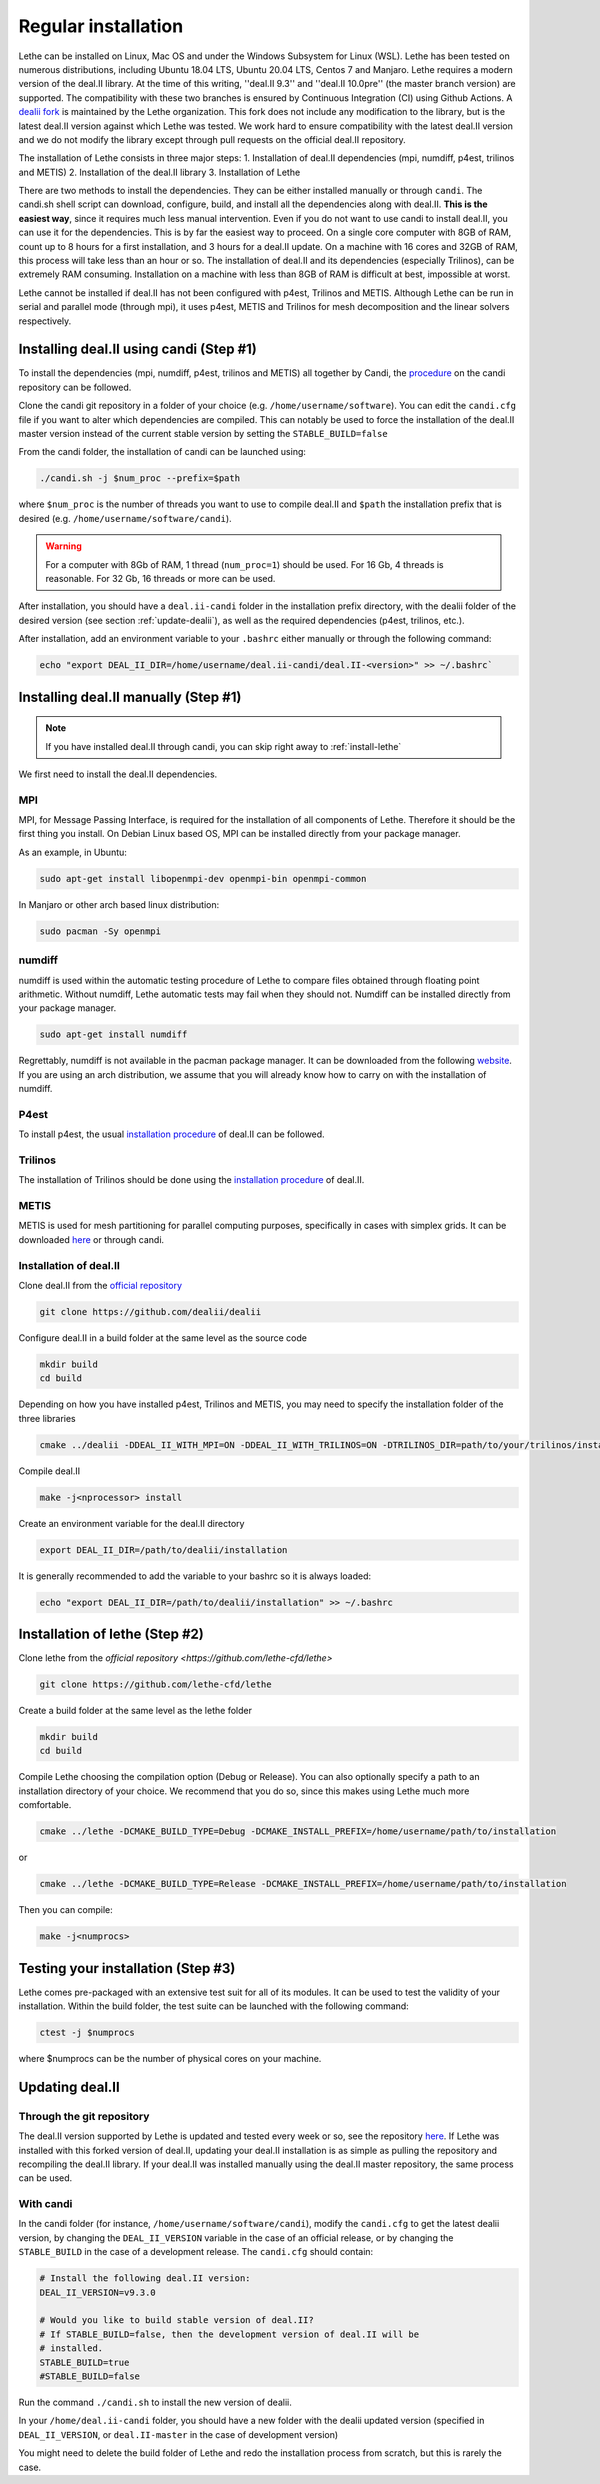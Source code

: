 #####################
Regular installation
#####################

Lethe can be installed on Linux, Mac OS and under the Windows Subsystem for Linux (WSL). Lethe has been tested on numerous distributions, including Ubuntu 18.04 LTS, Ubuntu 20.04 LTS, Centos 7 and Manjaro. Lethe requires a modern version of the deal.II library. At the time of this writing, ''deal.II 9.3'' and ''deal.II 10.0pre'' (the master branch version) are supported. The compatibility with these two branches is ensured by Continuous Integration (CI) using Github Actions. A `dealii fork <https://github.com/lethe-cfd/dealii>`_ is maintained by the Lethe organization. This fork does not include any modification to the library, but is the latest deal.II version against which Lethe was tested. We work hard to ensure compatibility with the latest deal.II version and we do not modify the library except through pull requests on the official deal.II repository.

The installation of Lethe consists in three major steps:
1. Installation of deal.II dependencies (mpi, numdiff, p4est, trilinos and METIS)
2. Installation of the deal.II library
3. Installation of Lethe

There are two methods to install the dependencies. They can be either installed manually or through ``candi``. The candi.sh shell script can download, configure, build, and install all the dependencies along with deal.II. **This is the easiest way**, since it requires much less manual intervention. Even if you do not want to use candi to install deal.II, you can use it for the dependencies. This is by far the easiest way to proceed. On a single core computer with 8GB of RAM, count up to 8 hours for a first installation, and 3 hours for a deal.II update. On a machine with 16 cores and 32GB of RAM, this process will take less than an hour or so. The installation of deal.II and its dependencies (especially Trilinos), can be extremely RAM consuming. Installation on a machine with less than 8GB of RAM is difficult at best, impossible at worst.

Lethe cannot be installed if deal.II has not been configured with p4est, Trilinos and METIS. Although Lethe can be run in serial and parallel mode (through mpi), it uses p4est, METIS and Trilinos for mesh decomposition and the linear solvers respectively. 

Installing deal.II using candi (Step #1)
-----------------------------------------

To install the dependencies (mpi, numdiff, p4est, trilinos and METIS) all together by Candi, the `procedure <https://github.com/dealii/candi.git>`_ on the candi repository can be followed.

Clone the candi git repository in a folder of your choice  (e.g. ``/home/username/software``). You can edit the ``candi.cfg`` file if you want to alter which dependencies are compiled. This can notably be used to force the installation of the deal.II master version instead of the current stable version by setting the ``STABLE_BUILD=false``

From the candi folder, the installation of candi can be launched using:

.. code-block:: text

  ./candi.sh -j $num_proc --prefix=$path


where ``$num_proc`` is the number of threads you want to use to compile deal.II and ``$path`` the installation prefix that is desired (e.g. ``/home/username/software/candi``). 

.. warning:: 
  For a computer with 8Gb of RAM, 1 thread (``num_proc=1``) should be used. For 16 Gb, 4 threads is reasonable. For 32 Gb, 16 threads or more can be used.


After installation, you should have a ``deal.ii-candi`` folder in the installation prefix directory, with the dealii folder of the desired version (see section :ref:`update-dealii`), as well as the required dependencies (p4est, trilinos, etc.).

After installation, add an environment variable to your ``.bashrc`` either manually or through the following command:

.. code-block:: text

   echo "export DEAL_II_DIR=/home/username/deal.ii-candi/deal.II-<version>" >> ~/.bashrc`

Installing deal.II manually (Step #1)
--------------------------------------
.. note:: 
  If you have installed deal.II through candi, you can skip right away to :ref:`install-lethe`

We first need to install the deal.II dependencies.


MPI
~~~~~

MPI, for Message Passing Interface, is required for the installation of all components of Lethe. Therefore it should be the first thing you install. On Debian Linux based OS, MPI can be installed directly from your package manager. 

As an example, in Ubuntu:

.. code-block:: text

  sudo apt-get install libopenmpi-dev openmpi-bin openmpi-common

In Manjaro or other arch based linux distribution:

.. code-block:: text
  
  sudo pacman -Sy openmpi


numdiff
~~~~~~~~

numdiff is used within the automatic testing procedure of Lethe to compare files obtained through floating point arithmetic. Without numdiff, Lethe automatic tests may fail when they should not. Numdiff can be installed directly from your package manager.

.. code-block:: text

  sudo apt-get install numdiff

Regrettably, numdiff is not available in the pacman package manager. It can be downloaded from the following `website <http://www.nongnu.org/numdiff/>`_. If you are using an arch distribution, we assume that you will already know how to carry on with the installation of numdiff. 

P4est
~~~~~~~

To install p4est, the usual `installation procedure <https://www.dealii.org/current/external-libs/p4est.html>`_ of deal.II can be followed.



Trilinos
~~~~~~~~~

The installation of Trilinos should be done using the `installation procedure <https://www.dealii.org/current/external-libs/trilinos.html>`_ of deal.II.



METIS
~~~~~~~

METIS is used for mesh partitioning for parallel computing purposes, specifically in cases with simplex grids. It can be downloaded `here <http://glaros.dtc.umn.edu/gkhome/metis/metis/download>`_ or through candi.



Installation of deal.II
~~~~~~~~~~~~~~~~~~~~~~~~~~~~~~~~~~~~

Clone deal.II from the `official repository <https://github.com/dealii/dealii>`_

.. code-block:: text

  git clone https://github.com/dealii/dealii 

Configure deal.II in a build folder at the same level as the source code

.. code-block:: text

  mkdir build
  cd build

Depending on how you have installed p4est, Trilinos and METIS, you may need to specify the installation folder of the three libraries

.. code-block:: text

  cmake ../dealii -DDEAL_II_WITH_MPI=ON -DDEAL_II_WITH_TRILINOS=ON -DTRILINOS_DIR=path/to/your/trilinos/installation -DDEAL_II_WITH_P4EST=ON -DP4EST_DIR=path/to/your/p4est/installation  -DDEAL_II_WITH_METIS=ON -DMETIS_DIR=path/to/your/metis/installation -DCMAKE_INSTALL_PREFIX=/path/to/desired/installation`

Compile deal.II

.. code-block:: text

  make -j<nprocessor> install

Create an environment variable for the deal.II directory

.. code-block:: text
 
  export DEAL_II_DIR=/path/to/dealii/installation

It is generally recommended to add the variable to your bashrc so it is always loaded:

.. code-block:: text

 echo "export DEAL_II_DIR=/path/to/dealii/installation" >> ~/.bashrc

.. _install-lethe:

Installation of lethe (Step #2)
-------------------------------

Clone lethe from the `official repository <https://github.com/lethe-cfd/lethe>`

.. code-block:: text

  git clone https://github.com/lethe-cfd/lethe 

Create a build folder at the same level as the lethe folder

.. code-block:: text

  mkdir build
  cd build

Compile Lethe choosing the compilation option (Debug or Release). You can also optionally specify a path to an installation directory of your choice. We recommend that you do so, since this makes using Lethe much more comfortable.

.. code-block:: text

  cmake ../lethe -DCMAKE_BUILD_TYPE=Debug -DCMAKE_INSTALL_PREFIX=/home/username/path/to/installation

or

.. code-block:: text

  cmake ../lethe -DCMAKE_BUILD_TYPE=Release -DCMAKE_INSTALL_PREFIX=/home/username/path/to/installation

Then you can compile:

.. code-block:: text

  make -j<numprocs>

Testing your installation (Step #3)
-------------------------------------

Lethe comes pre-packaged with an extensive test suit for all of its modules. It can be used to test the validity of your installation. Within the build folder, the test suite can be launched with the following command:

.. code-block:: text

  ctest -j $numprocs

where $numprocs can be the number of physical cores on your machine.

.. _update-dealii:

Updating deal.II
-------------------

Through the git repository
~~~~~~~~~~~~~~~~~~~~~~~~~~~
The deal.II version supported by Lethe is updated and tested every week or so, see the repository `here <https://github.com/lethe-cfd/dealii>`_. If Lethe was installed with this forked version of deal.II, updating your deal.II installation is as simple as pulling the repository and recompiling the deal.II library. If your deal.II was installed manually using the deal.II master repository, the same process can be used.

With candi
~~~~~~~~~~~~~
In the candi folder (for instance, ``/home/username/software/candi``), modify the ``candi.cfg`` to get the latest dealii version, by changing the ``DEAL_II_VERSION`` variable in the case of an official release, or by changing the ``STABLE_BUILD`` in the case of a development release. The ``candi.cfg`` should contain:

.. code-block:: text

  # Install the following deal.II version:
  DEAL_II_VERSION=v9.3.0

  # Would you like to build stable version of deal.II?
  # If STABLE_BUILD=false, then the development version of deal.II will be  
  # installed.
  STABLE_BUILD=true
  #STABLE_BUILD=false

Run the command ``./candi.sh`` to install the new version of dealii.

In your ``/home/deal.ii-candi`` folder, you should have a new folder with the dealii updated version (specified in ``DEAL_II_VERSION``, or ``deal.II-master`` in the case of development version)

You might need to delete the build folder of Lethe and redo the installation process from scratch, but this is rarely the case.
